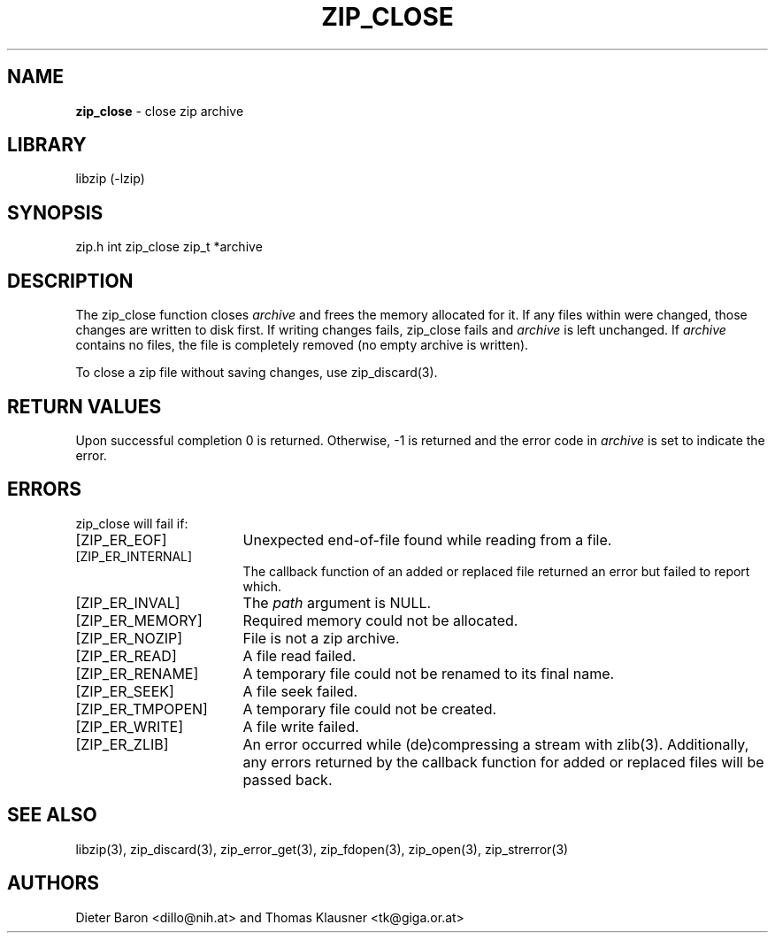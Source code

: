 .TH "ZIP_CLOSE" "3" "February 13, 2012" "NiH" "Library Functions Manual"
.SH "NAME"
\fBzip_close\fP
\- close zip archive
.SH "LIBRARY"
libzip (-lzip)
.SH "SYNOPSIS"
zip.h
int
zip_close zip_t *archive
.SH "DESCRIPTION"
The
zip_close
function closes
\fIarchive\fP
and frees the memory allocated for it.
If any files within were changed, those changes are written to disk
first.
If writing changes fails,
zip_close
fails and
\fIarchive\fP
is left unchanged.
If
\fIarchive\fP
contains no files, the file is completely removed (no empty archive is
written).
.PP
To close a zip file without saving changes, use
zip_discard(3).
.SH "RETURN VALUES"
Upon successful completion 0 is returned.
Otherwise, \-1 is returned and the error code in
\fIarchive\fP
is set to indicate the error.
.SH "ERRORS"
zip_close
will fail if:
.TP 17n
[\fRZIP_ER_EOF\fP]
Unexpected end-of-file found while reading from a file.
.TP 17n
[\fRZIP_ER_INTERNAL\fP]
The callback function of an added or replaced file returned an
error but failed to report which.
.TP 17n
[\fRZIP_ER_INVAL\fP]
The
\fIpath\fP
argument is
\fRNULL\fP.
.TP 17n
[\fRZIP_ER_MEMORY\fP]
Required memory could not be allocated.
.TP 17n
[\fRZIP_ER_NOZIP\fP]
File is not a zip archive.
.TP 17n
[\fRZIP_ER_READ\fP]
A file read failed.
.TP 17n
[\fRZIP_ER_RENAME\fP]
A temporary file could not be renamed to its final name.
.TP 17n
[\fRZIP_ER_SEEK\fP]
A file seek failed.
.TP 17n
[\fRZIP_ER_TMPOPEN\fP]
A temporary file could not be created.
.TP 17n
[\fRZIP_ER_WRITE\fP]
A file write failed.
.TP 17n
[\fRZIP_ER_ZLIB\fP]
An error occurred while (de)compressing a stream with
zlib(3).
Additionally, any errors returned by the callback function
for added or replaced files will be passed back.
.SH "SEE ALSO"
libzip(3),
zip_discard(3),
zip_error_get(3),
zip_fdopen(3),
zip_open(3),
zip_strerror(3)
.SH "AUTHORS"
Dieter Baron <dillo@nih.at>
and
Thomas Klausner <tk@giga.or.at>
